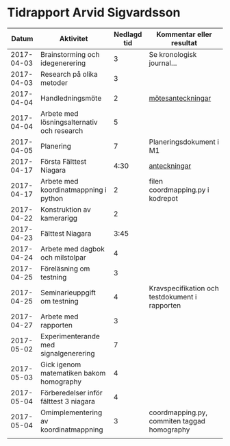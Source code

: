 #+OPTIONS: html-postamble:nil
#+OPTIONS: toc:nil
* Tidrapport Arvid Sigvardsson
  |      Datum | Aktivitet                                  | Nedlagd tid | Kommentar eller resultat                       |
  |------------+--------------------------------------------+-------------+------------------------------------------------|
  | 2017-04-03 | Brainstorming och idegenerering            |           3 | Se kronologisk journal...                      |
  | 2017-04-03 | Research på olika metoder                  |           3 |                                                |
  | 2017-04-04 | Handledningsmöte                           |           2 | [[./Tommy2017-04-04.html][mötesanteckningar]]                              |
  | 2017-04-04 | Arbete med lösningsalternativ och research |           5 |                                                |
  | 2017-04-05 | Planering                                  |           7 | Planeringsdokument i M1                        |
  | 2017-04-17 | Första Fälttest Niagara                    |        4:30 | [[./niagara2017-04-17.html][anteckningar]]                                   |
  | 2017-04-17 | Arbete med koordinatmappning i python      |           2 | filen coordmapping.py i kodrepot               |
  | 2017-04-22 | Konstruktion av kamerarigg                 |           2 |                                                |
  | 2017-04-23 | Fälttest Niagara                           |        3:45 |                                                |
  | 2017-04-24 | Arbete med dagbok och milstolpar           |           4 |                                                |
  | 2017-04-25 | Föreläsning om testning                    |           3 |                                                |
  | 2017-04-25 | Seminarieuppgift om testning               |           4 | Kravspecifikation och testdokument i rapporten |
  | 2017-04-27 | Arbete med rapporten                       |           3 |                                                |
  | 2017-05-02 | Experimenterande med signalgenerering      |           7 |                                                |
  | 2017-05-03 | Gick igenom matematiken bakom homography   |           4 |                                                |
  | 2017-05-04 | Förberedelser inför fälttest 3 niagara     |           4 |                                                |
  | 2017-05-04 | Omimplementering av koordinatmappning      |           3 | coordmapping.py, commiten taggad homography    |
  |            |                                            |             |                                                |
